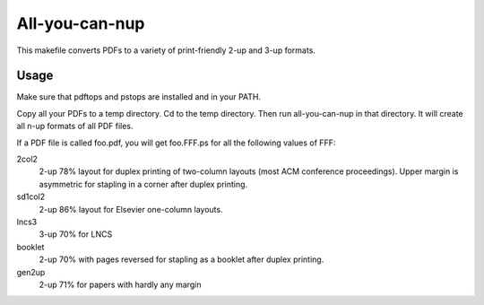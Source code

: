 =================
 All-you-can-nup
=================

This makefile converts PDFs to a variety of print-friendly 2-up and
3-up formats.

Usage
=====

Make sure that pdftops and pstops are installed and in your PATH.

Copy all your PDFs to a temp directory. Cd to the temp directory. Then
run all-you-can-nup in that directory. It will create all n-up formats
of all PDF files.

If a PDF file is called foo.pdf, you will get foo.FFF.ps for all the
following values of FFF:

2col2
  2-up 78% layout for duplex printing of two-column layouts (most ACM conference 
  proceedings). Upper margin is asymmetric for stapling in a corner
  after duplex printing.

sd1col2
  2-up 86% layout for Elsevier one-column layouts.

lncs3 
  3-up 70% for LNCS

booklet
  2-up 70% with pages reversed for stapling as a booklet after duplex printing.

gen2up
  2-up 71% for papers with hardly any margin
